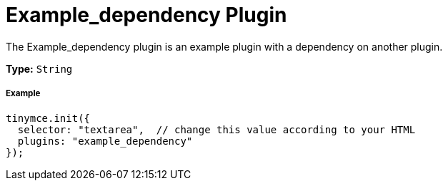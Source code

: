 :rootDir: ../
:partialsDir: {rootDir}partials/
:imagesDir: {rootDir}images/
= Example_dependency Plugin
:description: How to build a plugin that depends on another plugin.
:keywords: example template custom example_dependency
:title_nav: Example_dependency

The Example_dependency plugin is an example plugin with a dependency on another plugin.

*Type:* `String`

[[example]]
===== Example

[source,js]
----
tinymce.init({
  selector: "textarea",  // change this value according to your HTML
  plugins: "example_dependency"
});
----

